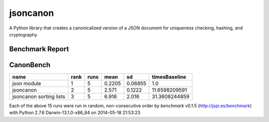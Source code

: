 jsoncanon
=================
.. image:: https://travis-ci.org/nathanjordan/jsoncanon.svg
    :target: https://travis-ci.org/nathanjordan/jsoncanon

.. image:: https://coveralls.io/repos/nathanjordan/jsoncanon/badge.png?branch=master
  :target: https://coveralls.io/r/nathanjordan/jsoncanon?branch=master

A Python library that creates a canonicalized version of a JSON document for
uniqueness checking, hashing, and cryptography

Benchmark Report
------------------------------

CanonBench
----------

+-------------------------+------+------+--------+---------+---------------+
|                    name | rank | runs |   mean |      sd | timesBaseline |
+=========================+======+======+========+=========+===============+
|             json module |    1 |    5 | 0.2205 | 0.06855 |           1.0 |
+-------------------------+------+------+--------+---------+---------------+
|               jsoncanon |    2 |    5 |  2.571 |  0.1222 | 11.6598209591 |
+-------------------------+------+------+--------+---------+---------------+
| jsoncanon sorting lists |    3 |    5 |  6.916 |   2.016 | 31.3608244859 |
+-------------------------+------+------+--------+---------+---------------+

Each of the above 15 runs were run in random, non-consecutive order by
`benchmark` v0.1.5 (http://jspi.es/benchmark) with Python 2.7.6
Darwin-13.1.0-x86_64 on 2014-05-18 21:53:23
